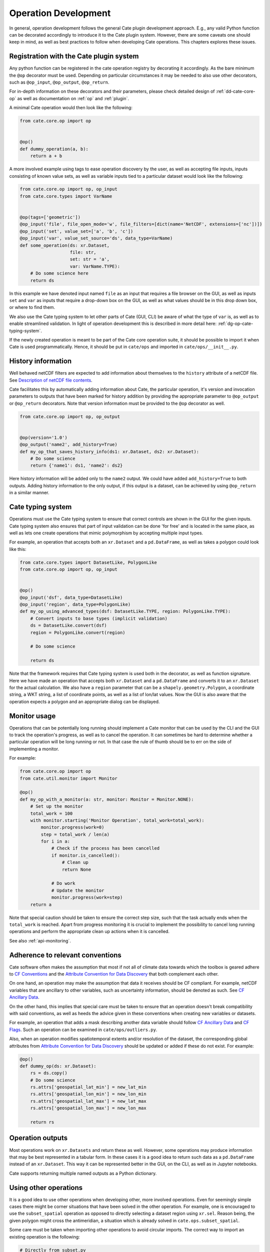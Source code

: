 .. _Description of netCDF file contents: http://cfconventions.org/cf-conventions/v1.6.0/cf-conventions.html#description-of-file-contents
.. _CF Conventions: http://cfconventions.org/
.. _Attribute Convention for Data Discovery: http://wiki.esipfed.org/index.php/Attribute_Convention_for_Data_Discovery
.. _CF Ancillary Data: http://cfconventions.org/cf-conventions/v1.6.0/cf-conventions.html#ancillary-data
.. _CF Flags: http://cfconventions.org/cf-conventions/v1.6.0/cf-conventions.html#flags

=====================
Operation Development
=====================

In general, operation development follows the general Cate plugin development
approach. E.g., any valid Python function can be decorated accordingly to
introduce it to the Cate plugin system. However, there are some caveats one
should keep in mind, as well as best practices to follow when developing Cate
operations. This chapters explores these issues.

Registration with the Cate plugin system
========================================

Any python function can be registered in the cate operation registry by
decorating it accordingly. As the bare minimum the ``@op`` decorator must be
used. Depending on particular circumstances it may be needed to also use other
decorators, such as ``@op_input``, ``@op_output``, ``@op_return``.

For in-depth information on these decorators and their parameters, please check
detailed design of :ref:`dd-cate-core-op` as well as documentation on
:ref:`op` and :ref:`plugin`.

A minimal Cate operation would then look like the following:

.. code-block:: python

  from cate.core.op import op


  @op()
  def dummy_operation(a, b):
      return a + b

A more involved example using tags to ease operation discovery by the user, as
well as accepting file inputs, inputs consisting of known value sets, as well
as variable inputs tied to a particular dataset would look like the following:

.. code-block:: python

  from cate.core.op import op, op_input
  from cate.core.types import VarName


  @op(tags=['geometric'])
  @op_input('file', file_open_mode='w', file_filters=[dict(name='NetCDF', extensions=['nc'])])
  @op_input('set', value_set=['a', 'b', 'c'])
  @op_input('var', value_set_source='ds', data_type=VarName)
  def some_operation(ds: xr.Dataset,
                     file: str,
                     set: str = 'a',
                     var: VarName.TYPE):
      # Do some science here
      return ds

In this example we have denoted input named ``file`` as an input that requires
a file browser on the GUI, as well as inputs ``set`` and ``var`` as inputs that
require a drop-down box on the GUI, as well as what values should be in this
drop down box, or where to find them.

We also use the Cate typing system to let other parts of Cate (GUI, CLI) be
aware of what the type of ``var`` is, as well as to enable streamlined
validation. In light of operation development this is described in more detail
here: :ref:`dg-op-cate-typing-system`.

If the newly created operation is meant to be part of the Cate core operation
suite, it should be possible to import it when Cate is used programmatically.
Hence, it should be put in ``cate/ops`` and imported in ``cate/ops/__init__.py``.

.. _dg-op-history-information:

History information
===================

Well behaved netCDF filters are expected to add information about themselves to
the ``history`` attribute of a netCDF file. See `Description of netCDF file
contents`_.

Cate facilitates this by automatically adding information about Cate, the
particular operation, it's version and invocation parameters to outputs that
have been marked for history addition by providing the appropriate parameter to
``@op_output`` or ``@op_return`` decorators. Note that version information
must be provided to the ``@op`` decorator as well.

.. code-block:: python

  from cate.core.op import op, op_output


  @op(version='1.0')
  @op_output('name2', add_history=True)
  def my_op_that_saves_history_info(ds1: xr.Dataset, ds2: xr.Dataset):
      # Do some science
      return {'name1': ds1, 'name2': ds2}

Here history information will be added only to the ``name2`` output. We could
have added ``add_history=True`` to both outputs. Adding history information to
the only output, if this output is a dataset, can be achieved by using
``@op_return`` in a similar manner.

.. _dg-op-cate-typing-system:

Cate typing system
==================

Operations must use the Cate typing system to ensure that correct controls are
shown in the GUI for the given inputs. Cate typing system also ensures that
part of input validation can be done 'for free' and is located in the same
place, as well as lets one create operations that mimic polymorphism by
accepting multiple input types.

For example, an operation that accepts both an ``xr.Dataset`` and a
``pd.DataFrame``, as well as takes a polygon could look like this:

.. code-block:: python

  from cate.core.types import DatasetLike, PolygonLike
  from cate.core.op import op, op_input


  @op()
  @op_input('dsf', data_type=DatasetLike)
  @op_input('region', data_type=PolygonLike)
  def my_op_using_advanced_types(dsf: DatasetLike.TYPE, region: PolygonLike.TYPE):
      # Convert inputs to base types (implicit validation)
      ds = DatasetLike.convert(dsf)
      region = PolygonLike.convert(region)

      # Do some science

      return ds

Note that the framework requires that Cate typing system is used both in the
decorator, as well as function signature. Here we have made an operation that
accepts both ``xr.Dataset`` and a ``pd.DataFrame`` and converts it to an
``xr.Dataset`` for the actual calculation. We also have a ``region`` parameter
that can be a ``shapely.geometry.Polygon``, a coordinate string, a WKT string,
a list of coordinate points, as well as a list of lon/lat values. Now the GUI
is also aware that the operation expects a polygon and an appropriate dialog
can be displayed.

.. _dg-op-monitor-usage:

Monitor usage
=============

Operations that can be potentially long running should implement a Cate monitor
that can be used by the CLI and the GUI to track the operation's progress, as
well as to cancel the operation. It can sometimes be hard to determine whether
a particular operation will be long running or not. In that case the rule of
thumb should be to err on the side of implementing a monitor.

For example:

.. code-block:: python

  from cate.core.op import op
  from cate.util.monitor import Monitor

  @op()
  def my_op_with_a_monitor(a: str, monitor: Monitor = Monitor.NONE):
      # Set up the monitor
      total_work = 100
      with monitor.starting('Monitor Operation', total_work=total_work):
          monitor.progress(work=0)
          step = total_work / len(a)
          for i in a:
              # Check if the process has been cancelled
              if monitor.is_cancelled():
                  # Clean up
                  return None

              # Do work
              # Update the monitor
              monitor.progress(work=step)
      return a

Note that special caution should be taken to ensure the correct step size, such
that the task actually ends when the ``total_work`` is reached. Apart from
progress monitoring it is crucial to implement the possibility to cancel long
running operations and perform the appropriate clean up actions when it is
cancelled.

See also :ref:`api-monitoring`.

.. _dg-op-relevant-conventions:

Adherence to relevant conventions
=================================

Cate software often makes the assumption that most if not all of climate data
towards which the toolbox is geared adhere to `CF Conventions`_ and the
`Attribute Convention for Data Discovery`_ that both complement each other.

On one hand, an operation may make the assumption that data it receives should
be CF compliant. For example, netCDF variables that are ancillary to other
variables, such as uncertainty information, should be denoted as such. See `CF
Ancillary Data`_.

On the other hand, this implies that special care must be taken to ensure that
an operation doesn't break compatibility with said conventions, as well as
heeds the advice given in these conventions when creating new variables or
datasets.

For example, an operation that adds a mask describing another data variable
should follow `CF Ancillary Data`_ and `CF Flags`_. Such an operation can be
examined in ``cate/ops/outliers.py``.

Also, when an operation modifies spatiotemporal extents and/or resolution of
the dataset, the corresponding global attributes from `Attribute Convention for
Data Discovery`_ should be updated or added if these do not exist. For example:

.. code-block:: python

  @op()
  def dummy_op(ds: xr.Dataset):
      rs = ds.copy()
      # Do some science
      rs.attrs['geospatial_lat_min'] = new_lat_min
      rs.attrs['geospatial_lon_min'] = new_lon_min
      rs.attrs['geospatial_lat_max'] = new_lat_max
      rs.attrs['geospatial_lon_max'] = new_lon_max

      return rs

.. _dg-op-operation-outputs:

Operation outputs
=================

Most operations work on ``xr.Datasets`` and return these as well. However, some
operations may produce information that may be best represented in a tabular
form. In these cases it is a good idea to return such data as a
``pd.DataFrame`` instead of an ``xr.Dataset``. This way it can be represented
better in the GUI, on the CLI, as well as in Jupyter notebooks.

Cate supports returning multiple named outputs as a Python dictionary.

.. code-block:: python
  ...
  @op_output('dataset', data_type=xr.Dataset, description='...')
  @op_output('table', data_type=gpd.GeoDataFrame, description='...')
  @op_output('scalar', data_type=float, description='...')
  def my_op_that_has_named_outputs(...):
    ...
    return {'dataset': ds, 'table': df, 'scalar': x}

.. _dg-op-other-operations:

Using other operations
======================

It is a good idea to use other operations when developing other, more involved
operations. Even for seemingly simple cases there might be corner situations
that have been solved in the other operation. For example, one is encouraged to
use the ``subset_spatial`` operation as opposed to directly selecting a dataset
region using ``xr.sel``. Reason being, the given polygon might cross the
antimeridian, a situation which is already solved in
``cate.ops.subset_spatial``.

Some care must be taken when importing other operations to avoid circular
imports. The correct way to import an existing operation is the following:

.. code-block:: python

  # Directly from subset.py
  from cate.ops.subset import subset_spatial

.. _dg-op-testing:

Testing
=======

All operations should be well tested. The unit tests should be fast and verify
the functionality of the operation, not necessarily validate it. Each module in
``cate/ops/`` should have the coresponding test module in ``test/ops/``. A bare
bones test set up for any operation should be the following:

.. code-block:: python

  from unittest import TestCase

  from cate.core.op import OP_REGISTRY
  from cate.util.misc import object_to_qualified_name

  from cate.ops import dummy_op


  class TestDummyOp(TestCase):
      def test_nominal(self):
          """
          Test nominal execution
          """
          expected = 1
          result = dummy_op()
          self.assertEqual(expected, result)

      def test_registered(self):
          """
          Test execution through OP_REGISTRY
          """
          reg_op = OP_REGISTRY.get_op(object_to_qualified_name(dumy_op))
          expected = 1
          result = reg_op()
          self.assertEqual(expected, result)

It is absolutely crucial to at least have a nominal test that runs the
operation with expected inputs that asserts if the output is what was expected,
as well as a nominal test that runs the operation through the operation
registry. This ensures that the operation won't fail on the CLI or in the GUI
due to an overlooked mistake in the decorators.

If an operation implements a monitor, it is a good idea to test if it has been
implemented properly. For example:

.. code-block:: python

    from unittest import TestCase
    from cate.util.monitor import ConsoleMonitor
    from cate.ops import dummy_op


    class TestDummyOp(TestCase):
        def test_monitor(self):
            m = ConsoleMonitor()
            result = dummy_op(monitor=m)
            self.assertEqual(m._percentage, 100)

It is also a good idea to test if the dataset meta information is altered
correctly, if newly created data variables have correct attributes, as well as
if unexpected inputs are handled correctly.

.. _dg-op-development-checklist:

Operation development checklist
===============================

* Is the function registered with the operation registry properly?
* Is the operation set up for import in ``cate/ops/__init__.py``?
* Are operation inputs decorated accordingly? E.g., value sets are provided,
  links between variables and datasets established?
* If one or multiple outputs are ``xr.Dataset``, is history information added
  when appropriate?
* Does the operation use cate typing system so that it can be integrated with
  the GUI nicely? Both in the function signature and decorators?
* Are inputs validated (potentially using the cate typing system)
* If the operation can take a while, does it use a monitor and can be
  cancelled?
* Is the operation a 'well behaved netCDF filter'?

  * If it adds new variables to the netCDF file, do these follow CF conventions?
  * If the operation has the potential of changing spatiotemporal extents and
    or resolution, does it update the global attributes accordingly?
  * Does the operation drop valuable global or variable attributes when it
    shouldn't?

* Does the operation produce an output of an appropriate type?
* Are other operations imported correctly if used?
* Is the operation well tested?

  * Is nominal functionality tested?
  * Is nominal functionality tested when the operation is invoked through the
    operation registry?
  * Is the monitor tested?
  * Are the side effects on attributes and other meta information tested?
  * Are error conditions tested?
  * Do the tests run resonably fast?

When a newly created operation coresponds to this checklist well, it can be said with
some certainty that the operation behaves well with respect to the Cate
framework, as well as the wider world.
